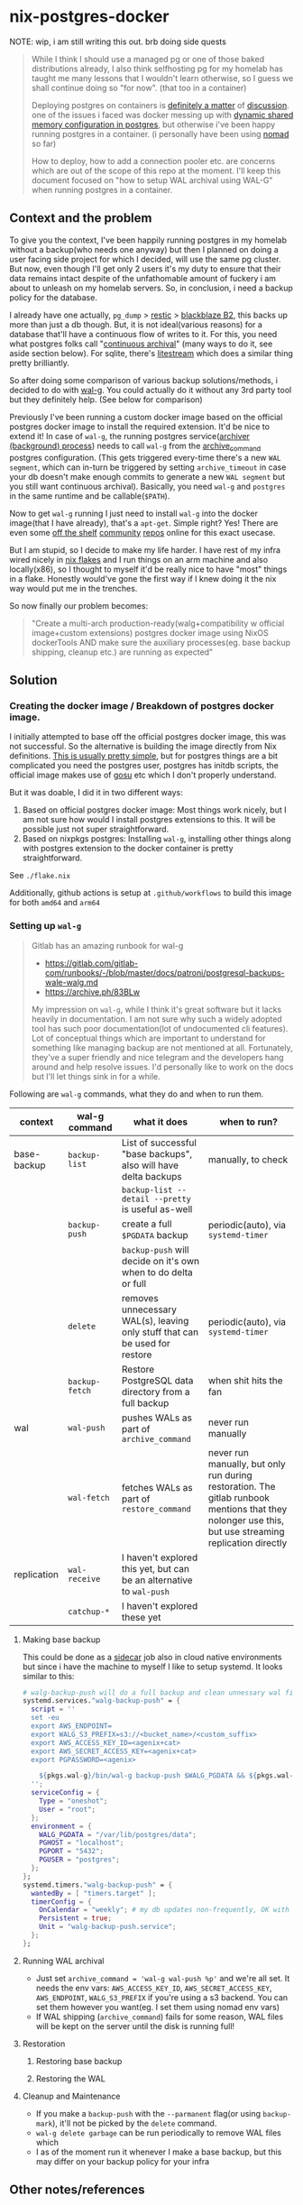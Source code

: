 * nix-postgres-docker
NOTE: wip, i am still writing this out. brb doing side quests

#+begin_quote
While I think I should use a managed pg or one of those baked distributions already, I also think selfhosting pg for my homelab has taught me many lessons that I wouldn't learn otherwise, so I guess we shall continue doing so "for now". (that too in a container)

Deploying postgres on containers is [[https://www.reddit.com/r/PostgreSQL/comments/11nwf54/container_or_not/][definitely a matter]] of [[https://www.reddit.com/r/PostgreSQL/comments/1c2rbow/why_not_run_production_postgres_in_docker/][discussion]]. one of the issues i faced was docker messing up with [[https://www.instaclustr.com/blog/postgresql-docker-and-shared-memory/][dynamic shared memory configuration in postgres]], but otherwise i've been happy running postgres in a container. (i personally have been using [[https://github.com/hashicorp/nomad][nomad]] so far)

How to deploy, how to add a connection pooler etc. are concerns which are out of the scope of this repo at the moment. I'll keep this document focused on "how to setup WAL archival using WAL-G" when running postgres in a container.
#+end_quote
** Context and the problem
To give you the context, I've been happily running postgres in my homelab without a backup(who needs one anyway) but then I planned on doing a user facing side project for which I decided, will use the same pg cluster. But now, even though I'll get only 2 users it's my duty to ensure that their data remains intact despite of the unfathomable amount of fuckery i am about to unleash on my homelab servers. So, in conclusion, i need a backup policy for the database.

I already have one actually, ~pg_dump~ > [[https://restic.net/][restic]] > [[https://en.wikipedia.org/wiki/Backblaze][blackblaze B2]], this backs up more than just a db though. But, it is not ideal(various reasons) for a database that'll have a continuous flow of writes to it. For this, you need what postgres folks call "[[https://www.postgresql.org/docs/current/continuous-archiving.html][continuous archival]]" (many ways to do it, see aside section below). For sqlite, there's [[https://litestream.io/][litestream]] which does a similar thing pretty brilliantly.

So after doing some comparison of various backup solutions/methods, i decided to do with [[https://github.com/wal-g/wal-g][wal-g]]. You could actually do it without any 3rd party tool but they definitely help. (See below for comparison)

Previously I've been running a custom docker image based on the official postgres docker image to install the required extension. It'd be nice to extend it! In case of ~wal-g~, the running postgres service([[https://www.interdb.jp/pg/pgsql09/10.html][archiver (background) process]]) needs to call ~wal-g~ from the [[https://www.postgresql.org/docs/current/runtime-config-wal.html#GUC-ARCHIVE-COMMAND][archive_command]] postgres configuration. (This gets triggered every-time there's a new ~WAL segment~, which can in-turn be triggered by setting ~archive_timeout~ in case your db doesn't make enough commits to generate a new ~WAL segment~ but you still want continuous archival). Basically, you need ~wal-g~ and ~postgres~ in the same runtime and be callable(~$PATH~).

Now to get ~wal-g~ running I just need to install ~wal-g~ into the docker image(that I have already), that's a ~apt-get~. Simple right? Yes! There are even some [[https://github.com/wal-g/wal-g/issues/473][off the shelf]] [[https://github.com/stephane-klein/playground-postgresql-walg/blob/60c483c7675899bdf3a4ad3f0d7627f3998432b8/docker-image/postgres-with-wal-g/Dockerfile#L20][community]] [[https://hub.docker.com/r/apkawa/wal-g][repos]] online for this exact usecase.

But I am stupid, so I decide to make my life harder. I have rest of my infra wired nicely in [[https://zero-to-nix.com/concepts/flakes][nix flakes]] and I run things on an arm machine and also locally(x86), so I thought to myself it'd be really nice to have "most" things in a flake. Honestly would've gone the first way if I knew doing it the nix way would put me in the trenches.

So now finally our problem becomes:
#+begin_quote
"Create a multi-arch production-ready(walg+compatibility w official image+custom extensions) postgres docker image using NixOS dockerTools AND make sure the auxiliary processes(eg. base backup shipping, cleanup etc.) are running as expected"
#+end_quote
** Solution
*** Creating the docker image / Breakdown of postgres docker image.
I initially attempted to base off the official postgres docker image, this was not successful. So the alternative is building the image directly from Nix definitions. [[https://xeiaso.net/talks/2024/nix-docker-build/][This is usually pretty simple]], but for postgres things are a bit complicated you need the postgres user, postgres has initdb scripts, the official image makes use of [[https://github.com/tianon/gosu][gosu]] etc which I don't properly understand.

But it was doable, I did it in two different ways:
1. Based on official postgres docker image: Most things work nicely, but I am not sure how would I install postgres extensions to this. It will be possible just not super straightforward.
2. Based on nixpkgs postgres: Installing ~wal-g~, installing other things along with postgres extension to the docker container is pretty straightforward.

See ~./flake.nix~

Additionally, github actions is setup at ~.github/workflows~ to build this image for both ~amd64~ and ~arm64~

*** Setting up ~wal-g~
#+begin_quote
Gitlab has an amazing runbook for wal-g
- https://gitlab.com/gitlab-com/runbooks/-/blob/master/docs/patroni/postgresql-backups-wale-walg.md
- https://archive.ph/83BLw

My impression on ~wal-g~, while I think it's great software but it lacks heavily in documentation. I am not sure why such a widely adopted tool has such poor documentation(lot of undocumented cli features). Lot of conceptual things which are important to understand for something like managing backup are not mentioned at all. Fortunately, they've a super friendly and nice telegram and the developers hang around and help resolve issues. I'd personally like to work on the docs but I'll let things sink in for a while.
#+end_quote
Following are ~wal-g~ commands, what they do and when to run them.
| context     | wal-g command | what it does                                                                | when to run?                                                                                                                                         |
|-------------+---------------+-----------------------------------------------------------------------------+------------------------------------------------------------------------------------------------------------------------------------------------------|
| base-backup | ~backup-list~   | List of successful "base backups", also will have delta backups             | manually, to check                                                                                                                                   |
|             |               | ~backup-list --detail --pretty~ is useful as-well                             |                                                                                                                                                      |
|             | ~backup-push~   | create a full ~$PGDATA~ backup                                                | periodic(auto), via ~systemd-timer~                                                                                                                    |
|             |               | ~backup-push~ will decide on it's own when to do delta or full                |                                                                                                                                                      |
|             | ~delete~        | removes unnecessary WAL(s), leaving only stuff that can be used for restore | periodic(auto), via ~systemd-timer~                                                                                                                    |
|             | ~backup-fetch~  | Restore PostgreSQL data directory from a full backup                        | when shit hits the fan                                                                                                                               |
|-------------+---------------+-----------------------------------------------------------------------------+------------------------------------------------------------------------------------------------------------------------------------------------------|
| wal         | ~wal-push~      | pushes WALs as part of ~archive_command~                                      | never run manually                                                                                                                                   |
|             | ~wal-fetch~     | fetches WALs as part of ~restore_command~                                     | never run manually, but only run during restoration. The gitlab runbook mentions that they nolonger use this, but use streaming replication directly |
|-------------+---------------+-----------------------------------------------------------------------------+------------------------------------------------------------------------------------------------------------------------------------------------------|
| replication | ~wal-receive~   | I haven't explored this yet, but can be an alternative to ~wal-push~          |                                                                                                                                                      |
|             | ~catchup-*~     | I haven't explored these yet                                                |                                                                                                                                                      |
**** Making base backup
This could be done as a [[https://developer.hashicorp.com/nomad/tutorials/task-deps/task-dependencies-interjob][sidecar]] job also in cloud native environments but since i have the machine to myself I like to setup systemd. It looks similar to this:
#+begin_src nix
# walg-backup-push will do a full backup and clean unnessary wal files from the backup
systemd.services."walg-backup-push" = {
  script = ''
  set -eu
  export AWS_ENDPOINT=
  export WALG_S3_PREFIX=s3://<bucket_name>/<custom_suffix>
  export AWS_ACCESS_KEY_ID=<agenix+cat>
  export AWS_SECRET_ACCESS_KEY=<agenix+cat>
  export PGPASSWORD=<agenix>

    ${pkgs.wal-g}/bin/wal-g backup-push $WALG_PGDATA && ${pkgs.wal-g}/bin/wal-g delete garbage
  '';
  serviceConfig = {
    Type = "oneshot";
    User = "root";
  };
  environment = {
    WALG_PGDATA = "/var/lib/postgres/data";
    PGHOST = "localhost";
    PGPORT = "5432";
    PGUSER = "postgres";
  };
};
systemd.timers."walg-backup-push" = {
  wantedBy = [ "timers.target" ];
  timerConfig = {
    OnCalendar = "weekly"; # my db updates non-frequently, OK with 1 week worth of WAL
    Persistent = true;
    Unit = "walg-backup-push.service";
  };
};
#+end_src
**** Running WAL archival
- Just set ~archive_command = 'wal-g wal-push %p'~ and we're all set. It needs the env vars: ~AWS_ACCESS_KEY_ID~, ~AWS_SECRET_ACCESS_KEY~, ~AWS_ENDPOINT~, ~WALG_S3_PREFIX~ if you're using a s3 backend. You can set them however you want(eg. I set them using nomad env vars)
- If WAL shipping (~archive_command~) fails for some reason, WAL files will be kept on the server until the disk is running full!
**** Restoration
***** Restoring base backup
***** Restoring the WAL
**** Cleanup and Maintenance
- If you make a ~backup-push~ with the ~--parmanent~ flag(or using ~backup-mark~), it'll not be picked by the ~delete~ command.
- ~wal-g delete garbage~ can be run periodically to remove WAL files which
- I as of the moment run it whenever I make a base backup, but this may differ on your backup policy for your infra
** Other notes/references
*** TODO Aside on Backup ecosystem in Postgres
Now I observe the postgres community from the sidelines and I don't think I have any "real" postgres experience, however this is what i've figured reading the manual and opinion of other folks on the interwebs.
#+begin_quote
"pgBackRest is more conservative and kind of reliable, wal-g is more performant, both are much better than Barman"

I won't mention who said it, my real surname is ~Barman~ (check my github fr) and I am not offended.
#+end_quote
**** Replication vs Backup
*** Everything works except ~archive_command~!
#+begin_quote
This is a short debugging story, that finally had a happy ending. :)
#+end_quote
Creating the plain postgres container image from nixpkgs using ~dockerTools~ was simple. It builds off ~24.05~ which has a postgres version pinned, and it happens to be ~postgres16.4.x~ and built using ~glibc 2.39~ but I was already running postgres already using the official debian based docker image. When I deployed the custom image to replace the official image, I got collation version mismatch [[https://community.fly.io/t/postgres-flex-database-postgres-has-a-collation-version-mismatch/14391][similar to this issue]]. I initially thought this was related to ~locale~, but later confirmed it was related the glibc version the postgres binary was compiled with and run from. The usually suggested way out of this is to ~REINDEX~ but my tables don't even have a backup yet so I didn't want to take any risk whatsoever.

#+begin_src
WARNING:  database "<name>" has a collation version mismatch
DETAIL:  The database was created using collation version 2.36, but the operating system provides version 2.39.
HINT:  Rebuild all objects in this database that use the default collation and run ALTER DATABASE <name> REFRESH COLLATION VERSION, or build PostgreSQL with the right library version.
#+end_src

So for this, there were too many ways to fix this. I want to keep things simple, so I just bought back a previous failed attempt, instead of building from nixpkgs, I'll use ~fromImage~ and use the official postgres image as base and install nixpkgs ~wal-g~ on top of it.

This initially failed because of [[https://github.com/NixOS/nix/issues/1205#issuecomment-2161613130][this issue]] (the ~docker_entrypoint.sh~ in the official pg image had ~/usr/bin/env~) but we resolved it using ~dockerTools.buildLayeredImage.fakeRootCommands~. So now everything is working!

Old postgres official image is replaced by custom docker image, there's no collation mismatch, I am able to exec into the container where postgres is running and am able to access the ~wal-g~ binary in the ~$PATH~. All G!

Now things were straightforward, I just had to setup the ~archive_command~ to ~wal-g wal-push %p~ and I am good. So I did that.

I got hit by dreaded boi 127:
#+begin_src shell
archive command failed with exit code 127
#+end_src

This drove me nuts. Initially I thought the forked ~archiver~ process was not able to access ~wal-g~ somehow. So I tried doing normal ~cp~ as the ~archive_command~ as that's the simplest. That was failing too!

Then I tried:
- ~archive_command = 'echo test > /tmp/archive_test.txt'~ : fail
- ~archive_command = 'true'~ : fail!

Now since ~/bin/true~ was failing I realized, I might have fu*ked up big time. To confirm that this is in-fact my image, I tried setting the ~archive_command = 'true'~ in the official postgres image and it was working. So I was sure that whatever is happening is my doing.

After some googling and claude, I found that you could trigger archive on demand by manually doing a WAL switch using: ~SELECT pg_switch_wal();~ So now could observe the postgres process at syscall level when it happens and not get lost in the sea of syscall. Let's bring in old friend ~strace~.

- ~docker inspect -f '{{.State.Pid}}' <container id>~ : get the pid of the running postgres container (main process)
- ~sudo strace -f -p <pid> -s 1024 -o /tmp/postgres_strace.log~
- Then manually trigger the WAL switch and hence ~archival_command~ and exit out of strace.
- Inspect the log, I see:
  #+begin_src
1053745 execve("/bin/sh", ["sh", "-c", "true"], 0xaaaaecdfef10 /* 65 vars */ <unfinished ...>
1053746 close(3)                        = 0
1053745 <... execve resumed>)           = -1 ENOENT (No such file or directory)
1053746 signalfd4(-1, [URG], 8, SFD_CLOEXEC|SFD_NONBLOCK <unfinished ...>
1053745 exit_group(127)                 = ?
  #+end_src
- It's not able to find ~true~! Upon looking up,  ~/bin/true~ exists. Hmm.
- Look closer.
- It's not able to find ~sh~! Upon looking up,  ~/bin/sh~ does not exists :)
- Now this is the same nix issue as not finding ~env~ as previously mentioned.

So I added the fix in similar manner using: ~ln -sfn "${pkgs.bash}/bin/sh" /bin/sh~ and things finally started working.
*** Previous attempts
**** Creating normal Dockerfile (official docker image)
This image has a extension that i use but doesn't have wal-g in it.
#+begin_src Dockerfile
FROM postgres:16.2-bookworm AS builder

RUN apt-get update \
    && apt-get -y upgrade \
    && apt-get install -y --no-install-recommends \
    curl ca-certificates git\
    build-essential libpq-dev postgresql-server-dev-all
RUN update-ca-certificates

WORKDIR /srv
RUN git clone https://github.com/fboulnois/pg_uuidv7.git .
RUN for v in `seq 16`; do pg_buildext build-$v $v; done

# create tarball and checksums
RUN cp sql/pg_uuidv7--1.5.sql . && TARGETS=$(find * -name pg_uuidv7.so) \
  && tar -czvf pg_uuidv7.tar.gz $TARGETS pg_uuidv7--1.5.sql pg_uuidv7.control \
  && sha256sum pg_uuidv7.tar.gz $TARGETS pg_uuidv7--1.5.sql pg_uuidv7.control > SHA256SUMS

FROM postgres:16.2-bookworm AS runner

COPY --from=builder /srv/pg_uuidv7.tar.gz /srv/SHA256SUMS /srv/
COPY --from=builder /srv/${PG_MAJOR}/pg_uuidv7.so /usr/lib/postgresql/${PG_MAJOR}/lib
COPY --from=builder /srv/pg_uuidv7.control /usr/share/postgresql/${PG_MAJOR}/extension
COPY --from=builder /srv/pg_uuidv7--1.5.sql /usr/share/postgresql/${PG_MAJOR}/extension
#+end_src
**** ~dockerTools.fromImage~ (official docker image)
- ~dockerTools~ allow you pull from another image. So since the official comes with the starter scripts that run initdb and it does a lot of other things. I thought it would be nice to just use it. But it didn't work out.
- See [[https://discourse.nixos.org/t/building-on-dockerfile-based-images/29583][Building on dockerfile-based images - Help - NixOS Discourse]]
#+begin_src nix
# file: flake.nix
let
  # nix run nixpkgs#nix-prefetch-docker -- postgres --image-tag 16.2-bookworm --arch amd64 --os linux
  pg_amd64 = pkgs.dockerTools.pullImage {
    imageName = "postgres";
    imageDigest = "sha256:4aea012537edfad80f98d870a36e6b90b4c09b27be7f4b4759d72db863baeebb";
    sha256 = "1rizfs2f6l834cgym0jpp88g3r3mcrxn9fd58np91ny9fy29zyck";
    finalImageName = "postgres";
    finalImageTag = "16.2-bookworm";
    os = "linux";
    arch = "amd64";
  };
in {
  packages = {
    nix_postgres_docker = pkgs.dockerTools.buildLayeredImage  {
      name = builtins.getEnv "IMAGE_NAME";
      tag = builtins.getEnv "IMAGE_TAG";
      fromImage = pg_amd64; # TODO make conditional
      contents = with pkgs; [ cacert postgresql16Packages.pg_uuidv7 ];
      config = {
        Cmd = ["postgres"];
        entrypoint = [ "docker-entrypoint.sh" ];
      };
    };
  };
};
#+end_src

While this seems like it works from the face of it. Unfortunately or fortunately, it doesn't. @NoobZ and @ManoftheSea from the unofficial NixOS discord channel talked me out of this and I stopped trying to make this work. If someone is interested to make this work, here is where I got stuck: "no such file or directory". I am not sure why this happened, arch is what it should be and base image is a docker image so should not be nixos fsh issues.

#+begin_quote
Update!
I think i've found the issue, it's related to the shebang on top of the entrypoint file but eitheway I have dropped the idea of using ~fromImage~ for now and going all in on building it from nix derivations.

[[https://github.com/NixOS/nix/issues/1205#issuecomment-2161613130][Inconsistent treatment of /usr/bin/env in build sandbox vs. NixOS · Issue #1205 · NixOS/nix · GitHub]]

Update 2!
Because I was having difficulty building pg16.2 from nixpkgs, I ended up using this approach as I had an exsiting db using pg16.2 and I faced a [[https://community.fly.io/t/postgres-flex-database-postgres-has-a-collation-version-mismatch/14391][collation]] issue due to glibc version and I didn't want to REINDEX yet.
#+end_quote

Trying to install nixpkgs pg extensions into the correct location in the image would've been a real hassle.

#+begin_src bash
λ just docker-build # success
λ just docker-load # success
λ just docker-run # fail
exec /usr/local/bin/docker-entrypoint.sh: no such file or directory
error: Recipe `docker-run` failed on line 36 with exit code 1
#+end_src
:(
